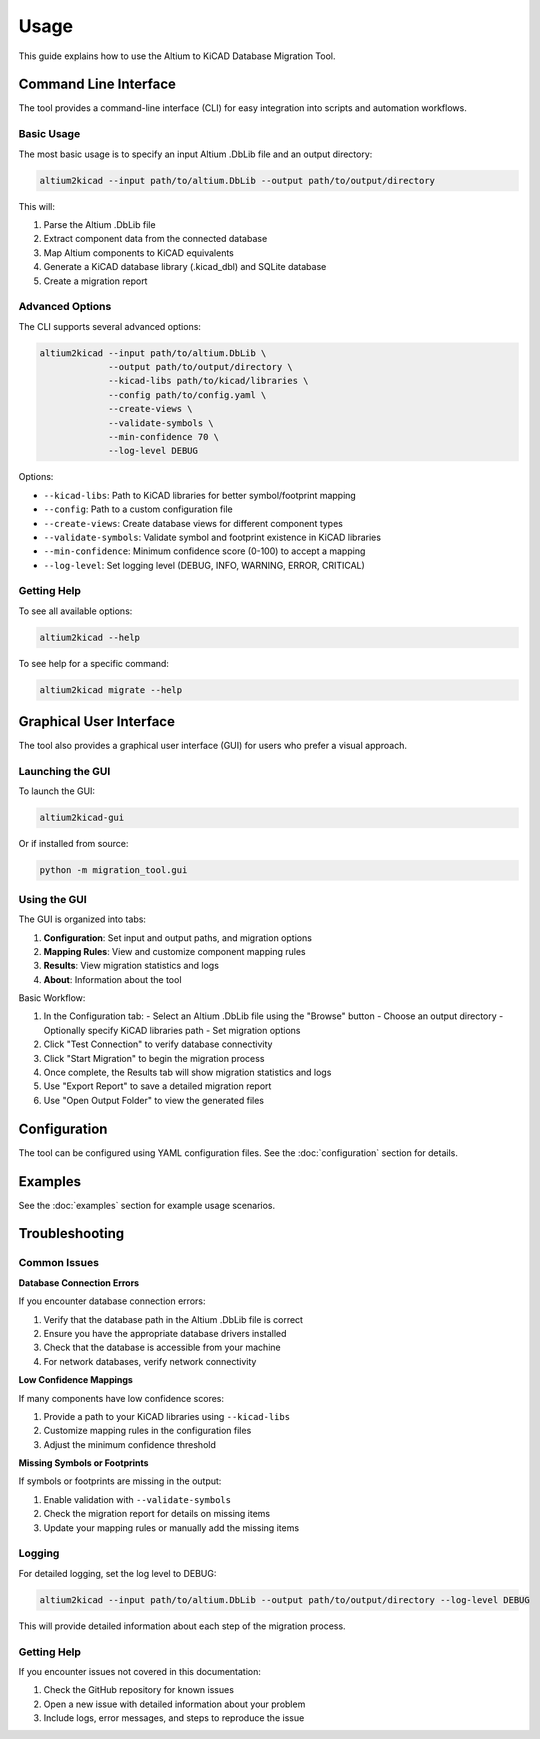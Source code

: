 Usage
=====

This guide explains how to use the Altium to KiCAD Database Migration Tool.

Command Line Interface
---------------------

The tool provides a command-line interface (CLI) for easy integration into scripts and automation workflows.

Basic Usage
~~~~~~~~~~

The most basic usage is to specify an input Altium .DbLib file and an output directory:

.. code-block:: bash

    altium2kicad --input path/to/altium.DbLib --output path/to/output/directory

This will:

1. Parse the Altium .DbLib file
2. Extract component data from the connected database
3. Map Altium components to KiCAD equivalents
4. Generate a KiCAD database library (.kicad_dbl) and SQLite database
5. Create a migration report

Advanced Options
~~~~~~~~~~~~~~

The CLI supports several advanced options:

.. code-block:: bash

    altium2kicad --input path/to/altium.DbLib \
                 --output path/to/output/directory \
                 --kicad-libs path/to/kicad/libraries \
                 --config path/to/config.yaml \
                 --create-views \
                 --validate-symbols \
                 --min-confidence 70 \
                 --log-level DEBUG

Options:

* ``--kicad-libs``: Path to KiCAD libraries for better symbol/footprint mapping
* ``--config``: Path to a custom configuration file
* ``--create-views``: Create database views for different component types
* ``--validate-symbols``: Validate symbol and footprint existence in KiCAD libraries
* ``--min-confidence``: Minimum confidence score (0-100) to accept a mapping
* ``--log-level``: Set logging level (DEBUG, INFO, WARNING, ERROR, CRITICAL)

Getting Help
~~~~~~~~~~~

To see all available options:

.. code-block:: bash

    altium2kicad --help

To see help for a specific command:

.. code-block:: bash

    altium2kicad migrate --help

Graphical User Interface
-----------------------

The tool also provides a graphical user interface (GUI) for users who prefer a visual approach.

Launching the GUI
~~~~~~~~~~~~~~~

To launch the GUI:

.. code-block:: bash

    altium2kicad-gui

Or if installed from source:

.. code-block:: bash

    python -m migration_tool.gui

Using the GUI
~~~~~~~~~~~

The GUI is organized into tabs:

1. **Configuration**: Set input and output paths, and migration options
2. **Mapping Rules**: View and customize component mapping rules
3. **Results**: View migration statistics and logs
4. **About**: Information about the tool

Basic Workflow:

1. In the Configuration tab:
   - Select an Altium .DbLib file using the "Browse" button
   - Choose an output directory
   - Optionally specify KiCAD libraries path
   - Set migration options

2. Click "Test Connection" to verify database connectivity

3. Click "Start Migration" to begin the migration process

4. Once complete, the Results tab will show migration statistics and logs

5. Use "Export Report" to save a detailed migration report

6. Use "Open Output Folder" to view the generated files

Configuration
------------

The tool can be configured using YAML configuration files. See the :doc:`configuration` section for details.

Examples
-------

See the :doc:`examples` section for example usage scenarios.

Troubleshooting
--------------

Common Issues
~~~~~~~~~~~

**Database Connection Errors**

If you encounter database connection errors:

1. Verify that the database path in the Altium .DbLib file is correct
2. Ensure you have the appropriate database drivers installed
3. Check that the database is accessible from your machine
4. For network databases, verify network connectivity

**Low Confidence Mappings**

If many components have low confidence scores:

1. Provide a path to your KiCAD libraries using ``--kicad-libs``
2. Customize mapping rules in the configuration files
3. Adjust the minimum confidence threshold

**Missing Symbols or Footprints**

If symbols or footprints are missing in the output:

1. Enable validation with ``--validate-symbols``
2. Check the migration report for details on missing items
3. Update your mapping rules or manually add the missing items

Logging
~~~~~~

For detailed logging, set the log level to DEBUG:

.. code-block:: bash

    altium2kicad --input path/to/altium.DbLib --output path/to/output/directory --log-level DEBUG

This will provide detailed information about each step of the migration process.

Getting Help
~~~~~~~~~~

If you encounter issues not covered in this documentation:

1. Check the GitHub repository for known issues
2. Open a new issue with detailed information about your problem
3. Include logs, error messages, and steps to reproduce the issue